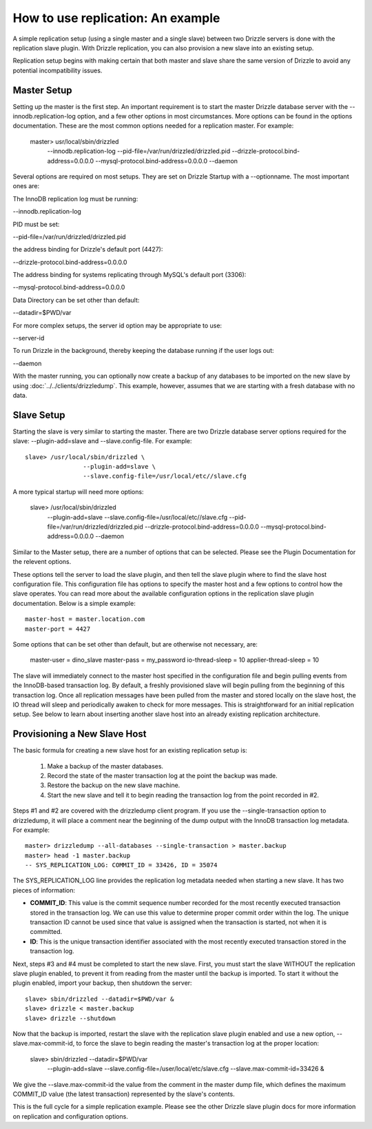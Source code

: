 How to use replication: An example
====================================

A simple replication setup (using a single master and a single slave) between two Drizzle servers is done with the replication slave plugin. With Drizzle replication, you can also provision a new slave into an existing setup.

Replication setup begins with making certain that both master and slave share the same version of Drizzle to avoid any potential incompatibility issues.

Master Setup
-------------

Setting up the master is the first step. An important requirement is to start the master Drizzle database server with the --innodb.replication-log option, and a few other options in most circumstances. More options can be found in the options documentation. These are the most common options needed for a replication master. For example:

    master> usr/local/sbin/drizzled \
			--innodb.replication-log \
			--pid-file=/var/run/drizzled/drizzled.pid \
			--drizzle-protocol.bind-address=0.0.0.0 \
			--mysql-protocol.bind-address=0.0.0.0 \
			--daemon


Several options are required on most setups. They are set on Drizzle Startup with a --optionname. The most important ones are:


The InnoDB replication log must be running:

--innodb.replication-log


PID must be set:

--pid-file=/var/run/drizzled/drizzled.pid


the address binding for Drizzle's default port (4427):

--drizzle-protocol.bind-address=0.0.0.0


The address binding for systems replicating through MySQL's default port (3306):

--mysql-protocol.bind-address=0.0.0.0


Data Directory can be set other than default:

--datadir=$PWD/var


For more complex setups, the server id option may be appropriate to use:

--server-id


To run Drizzle in the background, thereby keeping the database running if the user logs out:

--daemon



With the master running, you can optionally now create a backup of any databases to be imported on the new slave by using :doc:`../../clients/drizzledump`. This example, however, assumes that we are starting with a fresh database with no data.

Slave Setup
-------------

Starting the slave is very similar to starting the master. There are two Drizzle database server options required for the slave: --plugin-add=slave and --slave.config-file. For example: ::

 	slave> /usr/local/sbin/drizzled \
                        --plugin-add=slave \
                        --slave.config-file=/usr/local/etc//slave.cfg  

A more typical startup will need more options:

	slave> /usr/local/sbin/drizzled \
			--plugin-add=slave \
			--slave.config-file=/usr/local/etc//slave.cfg \
			--pid-file=/var/run/drizzled/drizzled.pid \
                        --drizzle-protocol.bind-address=0.0.0.0 \
                        --mysql-protocol.bind-address=0.0.0.0 \
                        --daemon

Similar to the Master setup, there are a number of options that can be selected. Please see the Plugin Documentation for the relevent options.

These options tell the server to load the slave plugin, and then tell the slave plugin where to find the slave host configuration file. This configuration file has options to specify the master host and a few options to control how the slave operates. You can read more about the available configuration options in the replication slave plugin documentation. Below is a simple example: ::

	master-host = master.location.com
	master-port = 4427

Some options that can be set other than default, but are otherwise not necessary, are: 

	master-user = dino_slave
	master-pass = my_password
	io-thread-sleep = 10
	applier-thread-sleep = 10

The slave will immediately connect to the master host specified in the configuration file and begin pulling events from the InnoDB-based transaction log. By default, a freshly provisioned slave will begin pulling from the beginning of this transaction log. Once all replication messages have been pulled from the master and stored locally on the slave host, the IO thread will sleep and periodically awaken to check for more messages. This is straightforward for an initial replication setup. See below to learn about inserting another slave host into an already existing replication architecture.

Provisioning a New Slave Host
-------------------------------

The basic formula for creating a new slave host for an existing replication setup is:

   1. Make a backup of the master databases.
   2. Record the state of the master transaction log at the point the backup was made.
   3. Restore the backup on the new slave machine.
   4. Start the new slave and tell it to begin reading the transaction log from the point recorded in #2.

Steps #1 and #2 are covered with the drizzledump client program. If you use the --single-transaction option to drizzledump, it will place a comment near the beginning of the dump output with the InnoDB transaction log metadata. For example: ::

	master> drizzledump --all-databases --single-transaction > master.backup
	master> head -1 master.backup
	-- SYS_REPLICATION_LOG: COMMIT_ID = 33426, ID = 35074

The SYS_REPLICATION_LOG line provides the replication log metadata needed when starting a new slave. It has two pieces of information:

* **COMMIT_ID**:  This value is the commit sequence number recorded for the most recently executed transaction stored in the transaction log. We can use this value to determine proper commit order within the log. The unique transaction ID cannot be used since that value is assigned when the transaction is started, not when it is committed.
* **ID**:  This is the unique transaction identifier associated with the most recently executed transaction stored in the transaction log.

Next, steps #3 and #4 must be completed to start the new slave. First, you must start the slave WITHOUT the replication slave plugin enabled, to prevent it from reading from the master until the backup is imported. To start it without the plugin enabled, import your backup, then shutdown the server: ::

	slave> sbin/drizzled --datadir=$PWD/var &
	slave> drizzle < master.backup
	slave> drizzle --shutdown

Now that the backup is imported, restart the slave with the replication slave plugin enabled and use a new option, --slave.max-commit-id, to force the slave to begin reading the master's transaction log at the proper location:

	slave> sbin/drizzled --datadir=$PWD/var \
                                    --plugin-add=slave \
                                    --slave.config-file=/user/local/etc/slave.cfg \
                                    --slave.max-commit-id=33426 &


We give the --slave.max-commit-id the value from the comment in the master dump file, which defines the maximum COMMIT_ID value (the latest transaction) represented by the slave's contents.

This is the full cycle for a simple replication example. Please see the other Drizzle slave plugin docs for more information on replication and configuration options.
